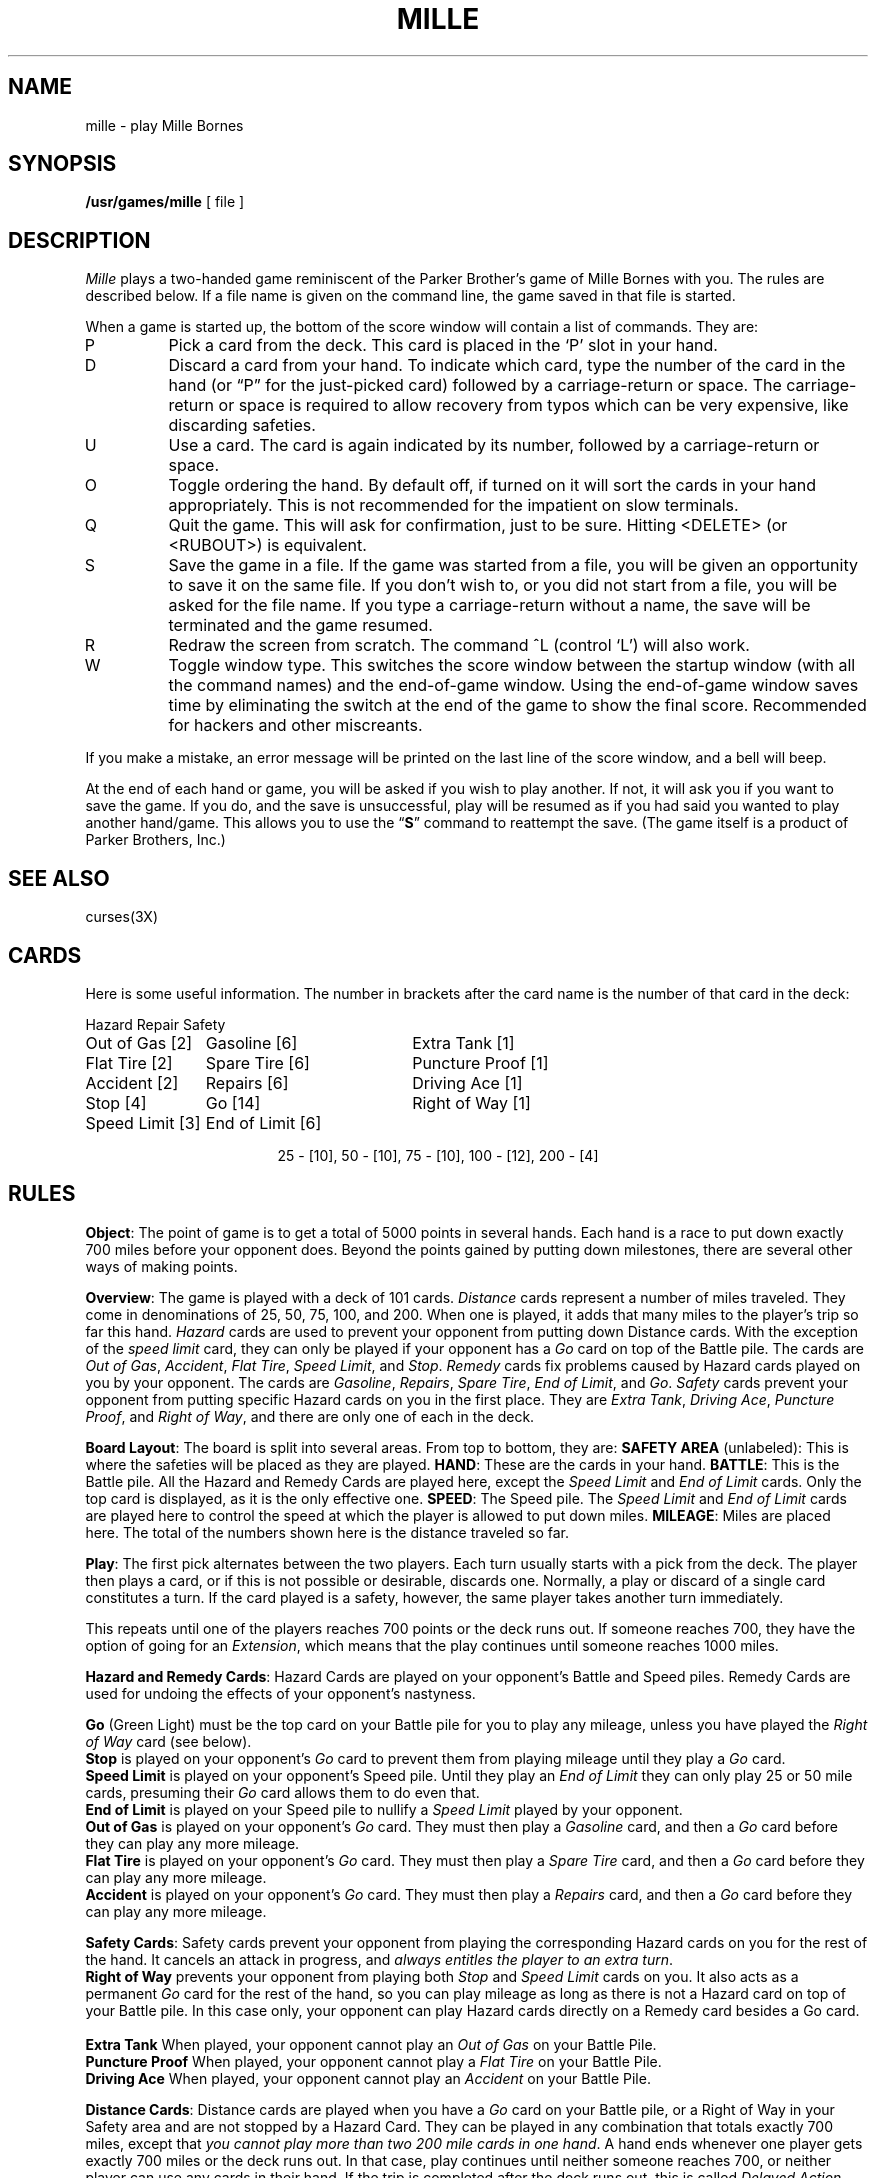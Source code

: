 .\" @(#)mille.6 1.1 92/07/30 SMI; from UCB 4.2
.TH MILLE 6 "8 March 1984"
.SH NAME
mille \- play Mille Bornes
.SH SYNOPSIS
.B /usr/games/mille
[ file ]
.SH DESCRIPTION
.IX  "mille command"  ""  "\fLmille\fP \(em Mille Bornes game"
.I Mille
plays a two-handed game reminiscent of the Parker Brother's game of
Mille Bornes with you.  The rules are described below.  If a file name
is given on the command line, the game saved in that file is started.
.LP
When a game is started up, the bottom of the score window will contain
a list of commands.  They are:
.IP P
Pick a card from the deck.  This card is placed in the `P' slot in your
hand.
.IP D
Discard a card from your hand.  To indicate which card, type the number
of the card in the hand (or \*(lqP\*(rq for the just-picked card)
followed by a carriage-return or space.  The carriage-return or space
is required to allow recovery from typos which can be very expensive,
like discarding safeties.
.IP U
Use a card.  The card is again indicated by its number, followed by a
carriage-return or space.
.IP O
Toggle ordering the hand.  By default off, if turned on it will sort
the cards in your hand appropriately.  This is not recommended for the
impatient on slow terminals.
.IP Q
Quit the game.  This will ask for confirmation, just to be sure.
Hitting <DELETE> (or <RUBOUT>) is equivalent.
.IP S
Save the game in a file.  If the game was started from a file, you will
be given an opportunity to save it on the same file.  If you don't wish
to, or you did not start from a file, you will be asked for the file
name.  If you type a carriage-return without a name, the save will be
terminated and the game resumed.
.IP R
Redraw the screen from scratch.  The command ^L (control `L') will also
work.
.IP W
Toggle window type.  This switches the score window between the startup
window (with all the command names) and the end-of-game window.  Using
the end-of-game window saves time by eliminating the switch at the end
of the game to show the final score.  Recommended for hackers and other
miscreants.
.LP
If you make a mistake, an error message will be printed on the last
line of the score window, and a bell will beep.
.LP
At the end of each hand or game, you will be asked if you wish to play
another.  If not, it will ask you if you want to save the game.  If you
do, and the save is unsuccessful, play will be resumed as if you had
said you wanted to play another hand/game.  This allows you to use the
.RB \*(lq S \*(rq
command to reattempt the save.  (The game itself is a product of Parker
Brothers, Inc.)
.SH "SEE ALSO"
curses(3X)
.SH CARDS
.LP
Here is some useful information.
The number in brackets after the card name
is the number of that card in the deck:
.sp
.nf
.ne 10
.ta \w'Speed Limit [3]'u+3n \w'Speed Limit [3]'u+\w'End of Limit [6]'u+6n
Hazard	Repair	Safety
.sp
Out of Gas [2]	Gasoline [6]	Extra Tank [1]
Flat Tire [2]	Spare Tire [6]	Puncture Proof [1]
Accident [2]	Repairs [6]	Driving Ace [1]
Stop [4]	Go [14]	Right of Way [1]
Speed Limit [3]	End of Limit [6]
.sp
.ce
25 \- [10], 50 \- [10], 75 \- [10], 100 \- [12], 200 \- [4]
.sp
.fi
.DT
.SH RULES
.LP
.BR Object :
The point of game is to get a total of 5000 points in several hands.
Each hand is a race to put down exactly 700 miles before your opponent
does.  Beyond the points gained by putting down milestones, there are
several other ways of making points.
.LP
.BR Overview :
The game is played with a deck of 101 cards.
.I Distance
cards represent a number of miles traveled.  They come in denominations
of 25, 50, 75, 100, and 200.  When one is played, it adds that many
miles to the player's trip so far this hand.
.I Hazard
cards are used to prevent your opponent from putting down Distance
cards.  With the exception of the
.I "speed limit"
card, they can only be played if your opponent has a
.I Go
card on top of the Battle pile.  The cards are
.IR "Out of Gas" ,
.IR "Accident" ,
.IR "Flat Tire" ,
.IR "Speed Limit" ,
and
.IR "Stop" .
.I Remedy
cards fix problems caused by Hazard cards played on you by your
opponent.  The cards are
.IR "Gasoline" ,
.IR "Repairs" ,
.IR "Spare Tire" ,
.IR "End of Limit" ,
and
.IR "Go" .
.I Safety
cards prevent your opponent from putting specific Hazard cards on you
in the first place.  They are
.IR "Extra Tank" ,
.IR "Driving Ace" ,
.IR "Puncture Proof" ,
and
.IR "Right of Way" ,
and there are only one of each in the deck.
.LP
.BR "Board Layout" :
The board is split into several areas.  From top to bottom, they are:
.B "SAFETY AREA"
(unlabeled): This is where the safeties will be placed as they are
played.
.BR HAND :
These are the cards in your hand.
.BR BATTLE :
This is the Battle pile.  All the Hazard and Remedy Cards are played
here, except the
.I "Speed Limit"
and
.I "End of Limit"
cards.  Only the top card is displayed, as it is the only effective
one.
.BR SPEED :
The Speed pile.  The
.I "Speed Limit"
and
.I "End of Limit"
cards are played here to control the speed at which the player is
allowed to put down miles.
.BR MILEAGE :
Miles are placed here.  The total of the numbers shown here is the
distance traveled so far.
.LP
.BR Play :
The first pick alternates between the two players.  Each turn usually
starts with a pick from the deck.  The player then plays a card, or if
this is not possible or desirable, discards one.  Normally, a play or
discard of a single card constitutes a turn.  If the card played is a
safety, however, the same player takes another turn immediately.
.LP
This repeats until one of the players reaches 700 points or the deck
runs out.  If someone reaches 700, they have the option of going for an
.IR Extension ,
which means that the play continues until someone reaches 1000 miles.
.LP
.BR "Hazard and Remedy Cards" :
Hazard Cards are played on your opponent's Battle and Speed piles.
Remedy Cards are used for undoing the effects of your opponent's
nastyness.
.LP
.RB "\ \ \ \ " Go
(Green Light) must be the top card on your Battle pile for you to play
any mileage, unless you have played the
.I "Right of Way"
card (see below).
.br
.RB "\ \ \ \ " Stop
is played on your opponent's
.I Go
card to prevent them from playing mileage until they play a
.I Go
card.
.br
.RB "\ \ \ \ " "Speed Limit"
is played on your opponent's Speed pile.  Until they play an
.I "End of Limit"
they can only play 25 or 50 mile cards, presuming their
.I Go
card allows them to do even that.
.br
.RB "\ \ \ \ " "End of Limit"
is played on your Speed pile to nullify a
.I "Speed Limit"
played by your opponent.
.br
.RB "\ \ \ \ " "Out of Gas"
is played on your opponent's
.I Go
card.  They must then play a
.I Gasoline
card, and then a
.I Go
card before they can play any more mileage.
.br
.RB "\ \ \ \ " "Flat Tire"
is played on your opponent's
.I Go
card.  They must then play a
.I "Spare Tire"
card, and then a
.I Go
card before they can play any more mileage.
.br
.RB "\ \ \ \ " "Accident"
is played on your opponent's
.I Go
card.  They must then play a
.I Repairs
card, and then a
.I Go
card before they can play any more mileage.
.br
.LP
.BR "Safety Cards" :
Safety cards prevent your opponent from playing the corresponding
Hazard cards on you for the rest of the hand.  It cancels an attack in
progress, and
.IR "always entitles the player to an extra turn" .
.br
.RB "\ \ \ \ "  "Right of Way"
prevents your opponent from playing both
.I Stop
and
.I "Speed Limit"
cards on you.  It also acts as a permanent
.I Go
card for the rest of the hand, so you can play mileage as long as there
is not a Hazard card on top of your Battle pile.  In this case only,
your opponent can play Hazard cards directly on a Remedy card besides a
Go card.
.br
.RB "\ \ \ \ " "Extra Tank"
When played, your opponent cannot play an
.I "Out of Gas"
on your Battle Pile.
.br
.RB "\ \ \ \ " "Puncture Proof"
When played, your opponent cannot play a
.I "Flat Tire"
on your Battle Pile.
.br
.RB "\ \ \ \ " "Driving Ace"
When played, your opponent cannot play an
.I Accident
on your Battle Pile.
.LP
.BR "Distance Cards" :
Distance cards are played when you have a
.I Go
card on your Battle pile, or a Right of Way in your Safety area and are
not stopped by a Hazard Card.  They can be played in any combination
that totals exactly 700 miles, except that
.IR "you cannot play more than two 200 mile cards in one hand" .
A hand ends whenever one player gets exactly 700 miles or the deck runs
out.  In that case, play continues until neither someone reaches 700,
or neither player can use any cards in their hand.  If the trip is
completed after the deck runs out, this is called
.IR "Delayed Action" .
.LP
.BR "Coup Four\o'\(aae'" :
This is a French fencing term for a counter-thrust move as part of a
parry to an opponents attack.  In Mille Bornes, it is used as follows:
If an opponent plays a Hazard card, and you have the corresponding
Safety in your hand, you play it immediately, even
.I before
you draw.  This immediately removes the Hazard card from your Battle
pile, and protects you from that card for the rest of the game.  This
gives you more points (see \*(lqScoring\*(rq below).
.LP
.BR Scoring :
Scores are totaled at the end of each hand,
whether or not anyone completed the trip.
The terms used in the Score window have the following meanings:
.br
.RB "\ \ \ \ " "Milestones Played" :
Each player scores as many miles as they played before the trip ended.
.br
.RB "\ \ \ \ " "Each Safety" :
100 points for each safety in the Safety area.
.br
.RB "\ \ \ \ " "All 4 Safeties" :
300 points if all four safeties are played.
.br
.RB "\ \ \ \ " "Each Coup Four\o'\(aae'" :
300 points for each Coup Four\o'\(aae' accomplished.
.LP
The following bonus scores can apply only to the winning player.
.br
.RB "\ \ \ \ " "Trip Completed" :
400 points bonus for completing the trip to 700 or 1000.
.br
.RB "\ \ \ \ " "Safe Trip" :
300 points bonus for completing the trip without using any 200 mile cards.
.br
.RB "\ \ \ \ " "Delayed Action" :
300 points bonus for finishing after the deck was exhausted.
.br
.RB "\ \ \ \ " "Extension" :
200 points bonus for completing a 1000 mile trip.
.br
.RB "\ \ \ \ " "Shut-Out" :
500 points bonus for completing the trip
before your opponent played any mileage cards.
.LP
Running totals are also kept for the current score for each player
for the hand
.RB ( "Hand Total" ),
the game
.RB ( "Overall Total" ),
and number of games won
.RB ( Games ).
